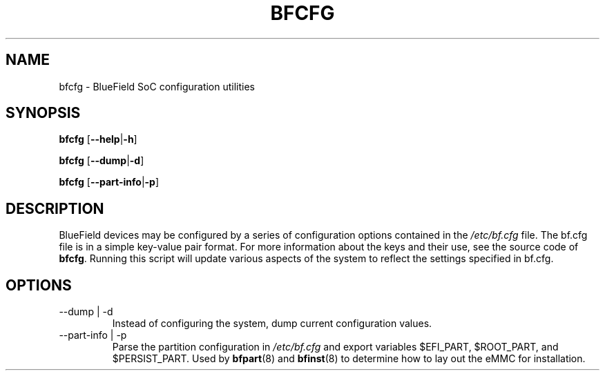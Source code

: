 .TH BFCFG 8 "June 2020"
.SH NAME
bfcfg \- BlueField SoC configuration utilities
.SH SYNOPSIS
.B bfcfg
.RB [ \-\-help | \-h ]
.PP
.B bfcfg
.RB [ \-\-dump | \-d ]
.PP
.B bfcfg
.RB [ \-\-part-info | \-p ]
.SH DESCRIPTION
BlueField devices may be configured by a series of configuration options
contained in the
.I /etc/bf.cfg
file. The bf.cfg file is in a simple key-value pair format. For more
information about the keys and their use, see the source code of
.BR bfcfg .
Running this script will update various aspects of the system to reflect the
settings specified in bf.cfg.
.SH OPTIONS
.IP "--dump | -d"
Instead of configuring the system, dump current configuration values.
.IP "--part-info | -p"
Parse the partition configuration in
.I /etc/bf.cfg
and export variables $EFI_PART, $ROOT_PART, and $PERSIST_PART. Used by
.BR bfpart (8)
and
.BR bfinst (8)
to determine how to lay out the eMMC for installation.
